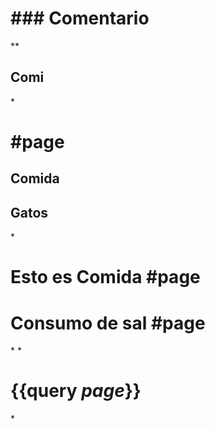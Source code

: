 * ### Comentario
**
** Comi
*
* #page
** Comida
** Gatos
*
* Esto es Comida #page
* Consumo de sal #page
*
*
* {{query [[page]]}}
:PROPERTIES:
:query-table: true
:END:
*